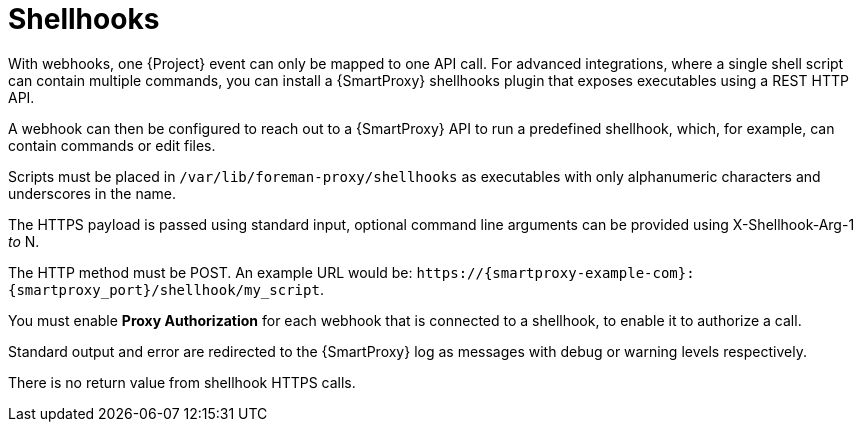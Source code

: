 [id="shellhooks_{context}"]
= Shellhooks

With webhooks, one {Project} event can only be mapped to one API call.
For advanced integrations, where a single shell script can contain multiple commands, you can install a {SmartProxy} shellhooks plugin that exposes executables using a REST HTTP API.

A webhook can then be configured to reach out to a {SmartProxy} API to run a predefined shellhook, which, for example, can contain commands or edit files.

Scripts must be placed in `/var/lib/foreman-proxy/shellhooks` as executables with only alphanumeric characters and underscores in the name.

The HTTPS payload is passed using standard input, optional command line arguments can be provided using X-Shellhook-Arg-1 _to_ N.

The HTTP method must be POST.
An example URL would be: `\https://{smartproxy-example-com}:{smartproxy_port}/shellhook/my_script`.

You must enable *Proxy Authorization* for each webhook that is connected to a shellhook, to enable it to authorize a call.

Standard output and error are redirected to the {SmartProxy} log as messages with debug or warning levels respectively.

There is no return value from shellhook HTTPS calls.
